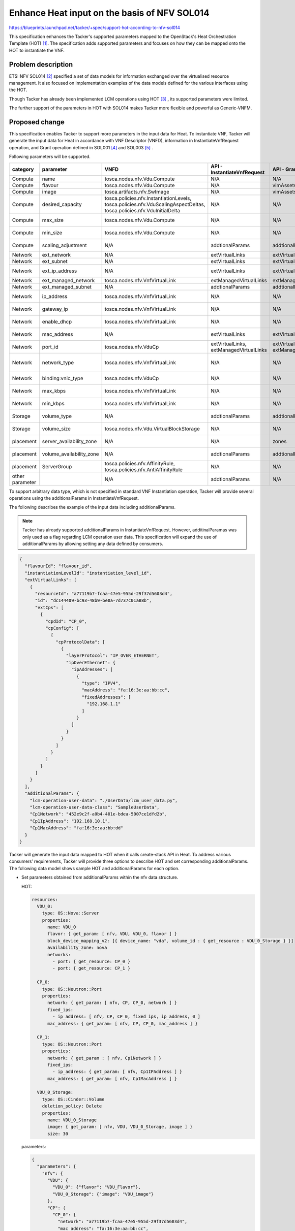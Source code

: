 ..
 This work is licensed under a Creative Commons Attribution 3.0 Unported
 License.
 http://creativecommons.org/licenses/by/3.0/legalcode

=============================================
Enhance Heat input on the basis of NFV SOL014
=============================================

https://blueprints.launchpad.net/tacker/+spec/support-hot-according-to-nfv-sol014

This specification enhances the Tacker's supported parameters mapped
to the OpenStack's Heat Orchestration Template (HOT) [#Heat_API]_.
The specification adds supported parameters and focuses
on how they can be mapped onto the HOT to instantiate the VNF.

Problem description
===================
ETSI NFV SOL014 [#ETSI_SOL014]_  specified a set of data models for
information exchanged over the virtualised resource management.
It also focused on implementation examples of the
data models defined for the various interfaces using the HOT.

Though Tacker has already been implemented LCM operations
using HOT [#Userdata]_ , its supported parameters were limited.

The further support of the parameters in HOT with SOL014 makes
Tacker more flexible and powerful as Generic-VNFM.

Proposed change
===============
This specification enables Tacker to support more parameters in the input
data for Heat. To instantiate VNF, Tacker will generate the input data for
Heat in accordance with VNF Descriptor (VNFD), information in InstantiateVnfRequest
operation, and Grant operation defined in SOL001 [#ETSI_SOL001]_ and SOL003 [#ETSI_SOL003]_ .

Following parameters will be supported.

.. list-table::
    :header-rows: 1
    :widths: 2 ,2 ,2 ,2 ,2 ,2 ,2

    * -  category
      -  parameter
      -  VNFD
      -  API - InstantiateVnfRequest
      -  API - Grant
      -  Heat
      -  Supported in (W)
    * -  Compute
      -  name
      -  tosca.nodes.nfv.Vdu.Compute
      -  N/A
      -  N/A
      -  OS::Nova::Server > properties > name
      -  NO
    * -  Compute
      -  flavour
      -  tosca.nodes.nfv.Vdu.Compute
      -  N/A
      -  vimAssets
      -  OS::Nova::Server > properties > flavor
      -  YES
    * -  Compute
      -  image
      -  tosca.artifacts.nfv.SwImage
      -  N/A
      -  vimAssets
      -  OS::Nova::Server > properties > image
      -  YES
    * -  Compute
      -  desired\_capacity
      -  tosca.policies.nfv.InstantiationLevels,  tosca.policies.nfv.VduScalingAspectDeltas,  tosca.policies.nfv.VduInitialDelta
      -  N/A
      -  N/A
      -  OS::Heat::AutoScalingGroup > properties > desired\_capacity
      -  NO
    * -  Compute
      -  max\_size
      -  tosca.nodes.nfv.Vdu.Compute
      -  N/A
      -  N/A
      -  OS::Heat::AutoScalingGroup > properties > max\_size
      -  NO
    * -  Compute
      -  min\_size
      -  tosca.nodes.nfv.Vdu.Compute
      -  N/A
      -  N/A
      -  OS::Heat::AutoScalingGroup > properties > min\_size
      -  NO
    * -  Compute
      -  scaling\_adjustment
      -  N/A
      -  addtionalParams
      -  addtionalParams
      -  OS::Heat::ScalingPolicy > properties > scaling\_adjustment
      -  NO
    * -  Network
      -  ext\_network
      -  N/A
      -  extVirtualLinks
      -  extVirtualLinks
      -  OS::Neutron::Port > properties > network
      -  YES
    * -  Network
      -  ext\_subnet
      -  N/A
      -  extVirtualLinks
      -  extVirtualLinks
      -  OS::Neutron::Subnet > properties > name
      -  YES
    * -  Network
      -  ext\_ip\_address
      -  N/A
      -  extVirtualLinks
      -  extVirtualLinks
      -  OS::Neutron::Port > properties > fixed\_ips > ip\_address
      -  YES
    * -  Network
      -  ext\_managed\_network
      -  tosca.nodes.nfv.VnfVirtualLink
      -  extManagedVirtualLinks
      -  extManagedVirtualLinks
      -  OS::Neutron::Port > properties > network
      -  NO
    * -  Network
      -  ext\_managed\_subnet
      -  N/A
      -  addtionalParams
      -  addtionalParams
      -  OS::Neutron::Subnet > properties > name
      -  NO
    * -  Network
      -  ip\_address
      -  tosca.nodes.nfv.VnfVirtualLink
      -  N/A
      -  N/A
      -  OS::Neutron::Port > properties > fixed\_ips > ip\_address
      -  NO
    * -  Network
      -  gateway\_ip
      -  tosca.nodes.nfv.VnfVirtualLink
      -  N/A
      -  N/A
      -  OS::Neutron::Subnet > properties > gateway\_ip
      -  NO
    * -  Network
      -  enable\_dhcp
      -  tosca.nodes.nfv.VnfVirtualLink
      -  N/A
      -  N/A
      -  OS::Neutron::Subnet > properties > enable\_dhcp
      -  NO
    * -  Network
      -  mac\_address
      -  N/A
      -  extVirtualLinks
      -  extVirtualLinks
      -  OS::Neutron::Port > properties > mac\_address
      -  NO
    * -  Network
      -  port\_id
      -  tosca.nodes.nfv.VduCp
      -  extVirtualLinks,  extManagedVirtualLinks
      -  extVirtualLinks,  extManagedVirtualLinks
      -  OS::Neutron::FloatingIP > properties > port\_id
      -  NO
    * -  Network
      -  network\_type
      -  tosca.nodes.nfv.VnfVirtualLink
      -  N/A
      -  N/A
      -  OS::Neutron::ProviderNet > propterties > network\_type,  OS::Neutron::Segment > propterties > network\_type
      -  NO
    * -  Network
      -  binding:vnic\_type
      -  tosca.nodes.nfv.VduCp
      -  N/A
      -  N/A
      -  OS::Neutron::Port > properties > binding:vnic\_type
      -  NO
    * -  Network
      -  max\_kbps
      -  tosca.nodes.nfv.VnfVirtualLink
      -  N/A
      -  N/A
      -  OS::Neutron::QoSBandwidthLimitRule > properties > max\_kbps
      -  NO
    * -  Network
      -  min\_kbps
      -  tosca.nodes.nfv.VnfVirtualLink
      -  N/A
      -  N/A
      -  OS::Neutron::QoSMinimumBandwidthRule > properties > min\_kbps
      -  NO
    * -  Storage
      -  volume\_type
      -  N/A
      -  addtionalParams
      -  addtionalParams
      -  OS::Cinder::Volume > properties > volume\_type
      -  NO
    * -  Storage
      -  volume\_size
      -  tosca.nodes.nfv.Vdu.VirtualBlockStorage
      -  N/A
      -  N/A
      -  OS::Nova::Server > properties > block\_device\_mapping > volume\_size
      -  NO
    * -  placement
      -  server\_availability\_zone
      -  N/A
      -  N/A
      -  zones
      -  OS::Nova::Server > properties > availability\_zone
      -  YES
    * -  placement
      -  volume\_availability\_zone
      -  N/A
      -  addtionalParams
      -  addtionalParams
      -  OS::Cinder::Volume > properties > availability\_zone
      -  NO
    * -  placement
      -  ServerGroup
      -  tosca.policies.nfv.AffinityRule,  tosca.policies.nfv.AntiAffinityRule
      -  N/A
      -  N/A
      -  OS::Nova::ServerGroup > properties > policies
      -  NO
    * -  other parameter
      -
      -  N/A
      -  addtionalParams
      -  N/A
      -  other parameter
      -  NO



To support arbitrary data type, which is not specified in standard VNF Instantiation operation,
Tacker will provide several operations using the additionalParams in InstantiateVnfRequest.

The following describes the example of the input data including additionalParams.

.. note::

   Tacker has already supported additionalParams in InstantiateVnfRequest.
   However, additinalParamas was only used as a flag regarding LCM operation user data.
   This specification will expand the use of additionalParams by allowing setting
   any data defined by consumers.


.. code-block:: json-object

   {
     "flavourId": "flavour_id",
     "instantiationLevelId": "instantiation_level_id",
     "extVirtualLinks": [
       {
         "resourceId": "a77119b7-fcaa-47e5-955d-29f37d5603d4",
         "id": "dc144409-bc93-48b9-be0a-7d737c01a88b",
         "extCps": [
           {
             "cpdId": "CP_0",
             "cpConfig": [
               {
                 "cpProtocolData": [
                   {
                     "layerProtocol": "IP_OVER_ETHERNET",
                     "ipOverEthernet": {
                       "ipAddresses": [
                         {
                           "type": "IPV4",
                           "macAddress": "fa:16:3e:aa:bb:cc",
                           "fixedAddresses": [
                             "192.168.1.1"
                           ]
                         }
                       ]
                     }
                   }
                 ]
               }
             ]
           }
         ]
       }
     ],
     "additionalParams": {
       "lcm-operation-user-data": "./UserData/lcm_user_data.py",
       "lcm-operation-user-data-class": "SampleUserData",
       "Cp1Network": "452e9c2f-a0b4-401e-bdea-5007ce1dfd2b",
       "Cp1IpAddress": "192.168.10.1",
       "Cp1MacAddress": "fa:16:3e:aa:bb:dd"
     }
   }


Tacker will generate the input data mapped to HOT when it calls
create-stack API in Heat.
To address various consumers’ requirements, Tacker will provide three
options to describe HOT and set corresponding additionalParams.
The following data model shows sample HOT and additionalParams for each option.


* Set parameters obtained from additionalParams within the nfv data structure.

  HOT:

  .. code-block:: yaml

   resources:
     VDU_0:
       type: OS::Nova::Server
       properties:
         name: VDU_0
         flavor: { get_param: [ nfv, VDU, VDU_0, flavor ] }
         block_device_mapping_v2: [{ device_name: "vda", volume_id : { get_resource : VDU_0_Storage } }]
         availability_zone: nova
         networks:
           - port: { get_resource: CP_0 }
           - port: { get_resource: CP_1 }

     CP_0:
       type: OS::Neutron::Port
       properties:
         network: { get_param: [ nfv, CP, CP_0, network ] }
         fixed_ips:
           - ip_address: [ nfv, CP, CP_0, fixed_ips, ip_address, 0 ]
         mac_address: { get_param: [ nfv, CP, CP_0, mac_address ] }

     CP_1:
       type: OS::Neutron::Port
       properties:
         network: { get_param : [ nfv, Cp1Network ] }
         fixed_ips:
           - ip_address: { get_param: [ nfv, Cp1IPAddress ] }
         mac_address: { get_param: [ nfv, Cp1MacAddress ] }

     VDU_0_Storage:
       type: OS::Cinder::Volume
       deletion_policy: Delete
       properties:
         name: VDU_0_Storage
         image: { get_param: [ nfv, VDU, VDU_0_Storage, image ] }
         size: 30


  parameters:

  .. code-block:: json-object

   {
     "parameters": {
       "nfv": {
         "VDU": {
           "VDU_0": {"flavor": "VDU_Flavor"},
           "VDU_0_Storage": {"image": "VDU_image"}
         },
         "CP": {
           "CP_0": {
             "network": "a77119b7-fcaa-47e5-955d-29f37d5603d4",
             "mac_address": "fa:16:3e:aa:bb:cc",
             "fixed_ips": [
               {
                 "ip_address": "192.168.1.1"
               }
             ]
           }
         },
         "Cp1Network" : "452e9c2f-a0b4-401e-bdea-5007ce1dfd2b",
         "Cp1IPAddress": "192.168.10.1",
         "Cp1MacAddress": "fa:16:3e:aa:bb:dd"
       }
     }
   }


* Set parameters obtained from additionalParams outside the nfv data structure.

  HOT:

  .. code-block:: yaml

   resources:
     VDU_0:
       type: OS::Nova::Server
       properties:
         name: VDU_0
         flavor: { get_param: [ nfv, VDU, VDU_0, flavor ] }
         block_device_mapping_v2: [{ device_name: "vda", volume_id : { get_resource : VDU_0_Storage } }]
         availability_zone: nova
         networks:
           - port: { get_resource: CP_0 }
           - port: { get_resource: CP_1 }

     CP_0:
       type: OS::Neutron::Port
       properties:
         network: { get_param: [ nfv, CP, CP_0, network ] }
         fixed_ips:
           - ip_address: [ nfv, CP, CP_0, fixed_ips, ip_address, 0 ]
         mac_address: { get_param: [ nfv, CP, CP_0, mac_address ] }

     CP_1:
       type: OS::Neutron::Port
       properties:
         network: { get_param : Cp1Network }
         fixed_ips:
           - ip_address: { get_param: Cp1IPAddress }
         mac_address: { get_param: Cp1MacAddress }

     VDU_0_Storage:
       type: OS::Cinder::Volume
       deletion_policy: Delete
       properties:
         name: VDU_0_Storage
         image: { get_param: [ nfv, VDU, VDU_0_Storage, image ] }
         size: 30


  parameters:

  .. code-block:: json-object

   {
     "parameters": {
       "nfv": {
         "VDU": {
           "VDU_0": {"flavor": "VDU_Flavor"},
           "VDU_0_Storage": {"image": "VDU_image"}
         },
         "CP": {
           "CP_0": {
             "network": "a77119b7-fcaa-47e5-955d-29f37d5603d4",
             "mac_address": "fa:16:3e:aa:bb:cc",
             "fixed_ips": [
               {
                 "ip_address": "192.168.1.1"
               }
             ]
           }
         }
       }
       "Cp1Network" : "452e9c2f-a0b4-401e-bdea-5007ce1dfd2b",
       "Cp1IPAddress": "192.168.10.1",
       "Cp1MacAddress": "fa:16:3e:aa:bb:dd"
     }
   }


* Set all parameters outside the nfv data structure.

  .. note::

      In this option, the nfv data structure is not mandatory for HOT and the input data.


  HOT:

  .. code-block:: yaml

   resources:
     VDU_0:
       type: OS::Nova::Server
       properties:
         name: VDU_0
         flavor: { get_param: nfv_VDU_VDU_0_flavor }
         block_device_mapping_v2: [{ device_name: "vda", volume_id : { get_resource : VDU_0_Storage } }]
         availability_zone: nova
         networks:
           - port: { get_resource: CP_0 }
           - port: { get_resource: CP_1 }

     CP_0:
       type: OS::Neutron::Port
       properties:
         network: { get_param : nfv_CP_CP_0_network }
         fixed_ips:
           - ip_address: { get_param : nfv_CP_CP_0_fixed_ips_ip_address_0 }
         mac_address: { get_param : nfv_CP_CP_0_fixed_ips_ip_mac_address }

     CP_1:
       type: OS::Neutron::Port
       properties:
         network: { get_param : Cp1Network }
         fixed_ips:
           - ip_address: { get_param: Cp1IPAddress }
         mac_address: { get_param: Cp1MacAddress }

     VDU_0_Storage:
       type: OS::Cinder::Volume
       deletion_policy: Delete
       properties:
         name: VDU_0_Storage
         image: { get_param: nfv_VDU_VOU_0_Storage_image }
         size: 30


  parameters:

  .. code-block:: json-object

   {
     "parameters": {
       "nfv_VDU_VDU_0_flavor": "VDU_Flavor",
       "nfv_VDU_VOU_0_Storage_image": "VDU_image",
       "nfv_CP_CP_0_network" : "a77119b7-fcaa-47e5-955d-29f37d5603d4",
       "nfv_CP_CP_0_fixed_ips_ip_address_0": "192.168.1.1",
       "nfv_CP_CP_0_fixed_ips_ip_mac_address": "fa:16:3e:aa:bb:cc",
       "Cp1Network" : "452e9c2f-a0b4-401e-bdea-5007ce1dfd2b",
       "Cp1IPAddress": "192.168.10.1",
       "Cp1MacAddress": "fa:16:3e:aa:bb:dd"
     }
   }


Alternatives
------------

None

Data model impact
-----------------

None

REST API impact
---------------

None

Security impact
---------------

None

Notifications impact
--------------------

None

Other end user impact
---------------------

None

Performance Impact
------------------

None

Other deployer impact
---------------------

None

Developer impact
----------------

None


Implementation
==============

Assignee(s)
-----------

Hirofumi Noguchi <hirofumi.noguchi.rs@hco.ntt.co.jp>


Work Items
----------

* Add new unit and functional tests.
* Add new documents describing SOL014 based VNF package.
* Enhance implementation to support SOL014 based parameters and
  additionalParams in LCM operation user data.


Dependencies
============

None

Testing
========

Unit and functional test cases will be added for VNF Lifecycle Management.

Documentation Impact
====================

New documents describing SOL014 based VNF package
will be added to Tacker User Guide.

References
==========
.. [#Heat_API]
  https://docs.openstack.org/heat/latest/template_guide/openstack.html

.. [#ETSI_SOL014]
  https://www.etsi.org/deliver/etsi_gs/NFV-SOL/001_099/014/03.05.01_60/gs_nfv-sol014v030501p.pdf

.. [#userdata]
  https://specs.openstack.org/openstack/tacker-specs/specs/ussuri/lcm-operation-with-lcm-operation-user-data.html

.. [#ETSI_SOL001]
  https://www.etsi.org/deliver/etsi_gs/NFV-SOL/001_099/001/03.03.01_60/gs_nfv-sol001v030301p.pdf

.. [#ETSI_SOL003]
  https://www.etsi.org/deliver/etsi_gs/NFV-SOL/001_099/003/03.03.01_60/gs_nfv-sol003v030301p.pdf


